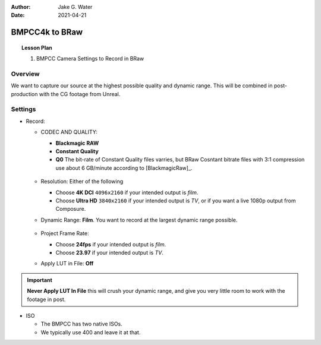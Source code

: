 :author: Jake G. Water
:date: 2021-04-21

===============
BMPCC4k to BRaw
===============

.. topic:: Lesson Plan

    #. BMPCC Camera Settings to Record in BRaw

Overview
========

We want to capture our source at the highest possible quality and dynamic range.
This will be combined in post-production with the CG footage from Unreal.

Settings
========

* Record:

  * CODEC AND QUALITY:
  
    * **Blackmagic RAW**
    * **Constant Quality**
    * **Q0**
      The bit-rate of Constant Quality files varries, but BRaw Cosntant bitrate files with 3:1 compression use about 6 GB/minute according to [BlackmagicRaw]_.
    
    .. figure:: bmpcc4k-to-braw/record_quality_resolution.png

  * Resolution: Either of the following 
  
    * Choose **4K DCI** ``4096x2160`` if your intended output is *film*.
    * Choose **Ultra HD** ``3840x2160`` if your intended output is *TV*, or if you want a live 1080p output from Composure.

  * Dynamic Range: **Film**. 
    You want to record at the largest dynamic range possible.

    .. figure:: bmpcc4k-to-braw/record_film_range.png

  * Project Frame Rate: 
  
    * Choose **24fps** if your intended output is *film*.
    * Choose **23.97** if your intended output is *TV*.

  * Apply LUT in File: **Off**

    .. figure:: bmpcc4k-to-braw/record_lut_in_file.png

.. important::
    
    **Never Apply LUT In File** this will crush your dynamic range, and give you very little room to work with the footage in post.

* ISO

  * The BMPCC has two native ISOs.

    .. license:: FairUse
        :source: BlackmagicPocketCinemaCamera4KManual
        :source_url: https://documents.blackmagicdesign.com/UserManuals/BlackmagicPocketCinemaCamera4KManual.pdf

        When the ISO setting is between 100 and 1,000 the native ISO of 400 is used as a
        reference point. The ISO range between 1,250 and 25,600 uses the native ISO of
        3,200 as a reference. If you are shooting in conditions where you have a choice
        between ISO 1,000 or 1,250, we suggest closing down one stop on your lens’ iris so
        that you can select ISO 1,250 as it will engage the higher native ISO and provide much
        cleaner results.

  * We typically use 400 and leave it at that.


